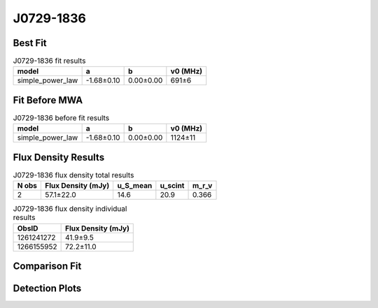 .. _J0729-1836:
J0729-1836
==========

Best Fit
--------
.. image:: best_fits/J0729-1836_simple_power_law_fit.png
  :width: 800

.. csv-table:: J0729-1836 fit results
   :header: "model","a","b","v0 (MHz)"

   "simple_power_law","-1.68±0.10","0.00±0.00","691±6"

Fit Before MWA
--------------
.. image:: before_mwa/J0729-1836_simple_power_law_fit.png
  :width: 800

.. csv-table:: J0729-1836 before fit results
   :header: "model","a","b","v0 (MHz)"

   "simple_power_law","-1.68±0.10","0.00±0.00","1124±11"


Flux Density Results
--------------------
.. csv-table:: J0729-1836 flux density total results
   :header: "N obs", "Flux Density (mJy)", "u_S_mean", "u_scint", "m_r_v"

   "2",  "57.1±22.0", "14.6", "20.9", "0.366"

.. csv-table:: J0729-1836 flux density individual results
   :header: "ObsID", "Flux Density (mJy)"

    "1261241272", "41.9±9.5"
    "1266155952", "72.2±11.0"

Comparison Fit
--------------
.. image:: comparison_fits/J0729-1836_comparison_fit.png
  :width: 800

Detection Plots
---------------

.. image:: detection_plots/1261241272_J0729-1836.prepfold.png
  :width: 800

.. image:: on_pulse_plots/1261241272_J0729-1836_100_bins_gaussian_components.png
  :width: 800
.. image:: detection_plots/1266155952_J0729-1836.prepfold.png
  :width: 800

.. image:: on_pulse_plots/1266155952_J0729-1836_256_bins_gaussian_components.png
  :width: 800